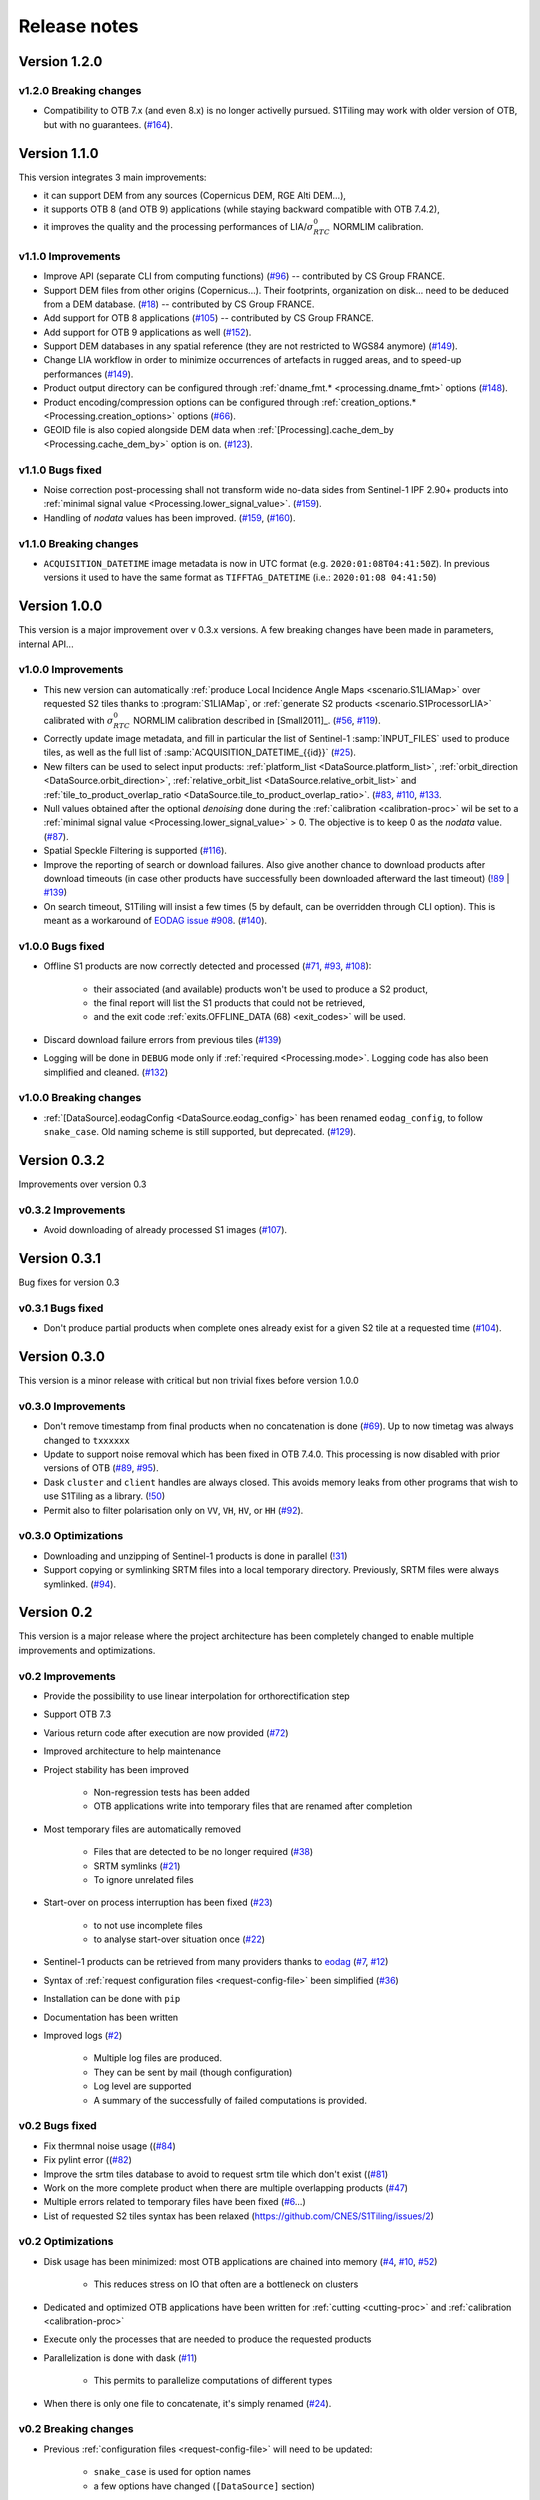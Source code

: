 .. _release_notes:

Release notes
=============

Version 1.2.0
-------------

v1.2.0 Breaking changes
+++++++++++++++++++++++

- Compatibility to OTB 7.x (and even 8.x) is no longer activelly pursued.
  S1Tiling may work with older version of OTB, but with no guarantees.
  (`#164 <https://gitlab.orfeo-toolbox.org/s1-tiling/s1tiling/-/issues/164>`_).


Version 1.1.0
-------------

This version integrates 3 main improvements:

- it can support DEM from any sources (Copernicus DEM, RGE Alti DEM...),
- it supports OTB 8 (and OTB 9) applications (while staying backward compatible
  with OTB 7.4.2),
- it improves the quality and the processing performances of
  LIA/:math:`σ^0_{RTC}` NORMLIM calibration.

v1.1.0 Improvements
+++++++++++++++++++

- Improve API (separate CLI from computing functions)
  (`#96 <https://gitlab.orfeo-toolbox.org/s1-tiling/s1tiling/-/issues/96>`_) --
  contributed by CS Group FRANCE.
- Support DEM files from other origins (Copernicus...). Their footprints,
  organization on disk... need to be deduced from a DEM database.
  (`#18 <https://gitlab.orfeo-toolbox.org/s1-tiling/s1tiling/-/issues/18>`_) --
  contributed by CS Group FRANCE.
- Add support for OTB 8 applications
  (`#105 <https://gitlab.orfeo-toolbox.org/s1-tiling/s1tiling/-/issues/105>`_)
  -- contributed by CS Group FRANCE.
- Add support for OTB 9 applications as well
  (`#152 <https://gitlab.orfeo-toolbox.org/s1-tiling/s1tiling/-/issues/152>`_).
- Support DEM databases in any spatial reference (they are not restricted to
  WGS84 anymore)
  (`#149 <https://gitlab.orfeo-toolbox.org/s1-tiling/s1tiling/-/issues/149>`_).
- Change LIA workflow in order to minimize occurrences of artefacts in rugged
  areas, and to speed-up performances
  (`#149 <https://gitlab.orfeo-toolbox.org/s1-tiling/s1tiling/-/issues/149>`_).
- Product output directory can be configured through :ref:`dname_fmt.*
  <processing.dname_fmt>` options
  (`#148 <https://gitlab.orfeo-toolbox.org/s1-tiling/s1tiling/-/issues/148>`_).
- Product encoding/compression options can be configured through
  :ref:`creation_options.* <Processing.creation_options>` options
  (`#66 <https://gitlab.orfeo-toolbox.org/s1-tiling/s1tiling/-/issues/66>`_).
- GEOID file is also copied alongside DEM data when :ref:`[Processing].cache_dem_by
  <Processing.cache_dem_by>` option is on.
  (`#123 <https://gitlab.orfeo-toolbox.org/s1-tiling/s1tiling/-/issues/123>`_).

v1.1.0 Bugs fixed
+++++++++++++++++

- Noise correction post-processing shall not transform wide no-data sides from
  Sentinel-1 IPF 2.90+ products into :ref:`minimal signal value
  <Processing.lower_signal_value>`.
  (`#159 <https://gitlab.orfeo-toolbox.org/s1-tiling/s1tiling/-/issues/159>`_).

- Handling of `nodata` values has been improved.
  (`#159 <https://gitlab.orfeo-toolbox.org/s1-tiling/s1tiling/-/issues/159>`_,
  (`#160 <https://gitlab.orfeo-toolbox.org/s1-tiling/s1tiling/-/issues/160>`_).


v1.1.0 Breaking changes
+++++++++++++++++++++++

- ``ACQUISITION_DATETIME`` image metadata is now in UTC format (e.g.
  ``2020:01:08T04:41:50Z``). In previous versions it used to have the same
  format as ``TIFFTAG_DATETIME`` (i.e.: ``2020:01:08 04:41:50``)


Version 1.0.0
-------------

This version is a major improvement over v 0.3.x versions. A few breaking
changes have been made in parameters, internal API...

v1.0.0 Improvements
+++++++++++++++++++

- This new version can automatically :ref:`produce Local Incidence Angle Maps
  <scenario.S1LIAMap>` over requested S2 tiles thanks to :program:`S1LIAMap`,
  or :ref:`generate S2 products <scenario.S1ProcessorLIA>` calibrated with
  :math:`σ^0_{RTC}` NORMLIM calibration described in [Small2011]_.
  (`#56 <https://gitlab.orfeo-toolbox.org/s1-tiling/s1tiling/-/issues/56>`_,
  `#119 <https://gitlab.orfeo-toolbox.org/s1-tiling/s1tiling/-/issues/119>`_).

- Correctly update image metadata, and fill in particular the list of
  Sentinel-1 :samp:`INPUT_FILES` used to produce tiles, as well as the full
  list of :samp:`ACQUISITION_DATETIME_{{id}}`
  (`#25 <https://gitlab.orfeo-toolbox.org/s1-tiling/s1tiling/-/issues/25>`_).

- New filters can be used to select input products: :ref:`platform_list
  <DataSource.platform_list>`, :ref:`orbit_direction
  <DataSource.orbit_direction>`, :ref:`relative_orbit_list
  <DataSource.relative_orbit_list>` and :ref:`tile_to_product_overlap_ratio
  <DataSource.tile_to_product_overlap_ratio>`.
  (`#83 <https://gitlab.orfeo-toolbox.org/s1-tiling/s1tiling/-/issues/83>`_,
  `#110 <https://gitlab.orfeo-toolbox.org/s1-tiling/s1tiling/-/issues/110>`_,
  `#133 <https://gitlab.orfeo-toolbox.org/s1-tiling/s1tiling/-/issues/133>`_.

- Null values obtained after the optional *denoising* done during the
  :ref:`calibration <calibration-proc>` wil be set to a :ref:`minimal signal
  value <Processing.lower_signal_value>` > 0. The objective is to keep 0 as the
  *nodata* value.
  (`#87 <https://gitlab.orfeo-toolbox.org/s1-tiling/s1tiling/-/issues/87>`_).

- Spatial Speckle Filtering is supported
  (`#116 <https://gitlab.orfeo-toolbox.org/s1-tiling/s1tiling/-/issues/116>`_).

- Improve the reporting of search or download failures. Also give another
  chance to download products after download timeouts (in case other products
  have successfully been downloaded afterward the last timeout)
  (`!89 <https://gitlab.orfeo-toolbox.org/s1-tiling/s1tiling/-/merge_requests/89>`_
  | `#139 <https://gitlab.orfeo-toolbox.org/s1-tiling/s1tiling/-/issues/139>`_)

- On search timeout, S1Tiling will insist a few times (5 by default, can be
  overridden through CLI option). This is meant as a workaround of `EODAG issue
  #908 <https://github.com/CS-SI/eodag/issues/908>`_.
  (`#140 <https://gitlab.orfeo-toolbox.org/s1-tiling/s1tiling/-/issues/140>`_).

v1.0.0 Bugs fixed
+++++++++++++++++

- Offline S1 products are now correctly detected and processed
  (`#71 <https://gitlab.orfeo-toolbox.org/s1-tiling/s1tiling/-/issues/71>`_,
  `#93 <https://gitlab.orfeo-toolbox.org/s1-tiling/s1tiling/-/issues/93>`_,
  `#108 <https://gitlab.orfeo-toolbox.org/s1-tiling/s1tiling/-/issues/108>`_):

    - their associated (and available) products won't be used to produce a S2
      product,
    - the final report will list the S1 products that could not be retrieved,
    - and the exit code :ref:`exits.OFFLINE_DATA (68) <exit_codes>` will be
      used.

- Discard download failure errors from previous tiles
  (`#139 <https://gitlab.orfeo-toolbox.org/s1-tiling/s1tiling/-/issues/139>`_)

- Logging will be done in ``DEBUG`` mode only if :ref:`required
  <Processing.mode>`. Logging code has also been simplified and cleaned.
  (`#132 <https://gitlab.orfeo-toolbox.org/s1-tiling/s1tiling/-/issues/132>`_)

v1.0.0 Breaking changes
+++++++++++++++++++++++

- :ref:`[DataSource].eodagConfig <DataSource.eodag_config>` has been renamed
  ``eodag_config``, to follow ``snake_case``. Old naming scheme is still
  supported, but deprecated.
  (`#129 <https://gitlab.orfeo-toolbox.org/s1-tiling/s1tiling/-/issues/129>`_).

Version 0.3.2
-------------

Improvements over version 0.3

v0.3.2 Improvements
+++++++++++++++++++

- Avoid downloading of already processed S1 images
  (`#107 <https://gitlab.orfeo-toolbox.org/s1-tiling/s1tiling/-/issues/107>`_).

Version 0.3.1
-------------

Bug fixes for version 0.3

v0.3.1 Bugs fixed
+++++++++++++++++

- Don't produce partial products when complete ones already exist for a given
  S2 tile at a requested time
  (`#104 <https://gitlab.orfeo-toolbox.org/s1-tiling/s1tiling/-/issues/104>`_).

Version 0.3.0
-------------

This version is a minor release with critical but non trivial fixes before
version 1.0.0

v0.3.0 Improvements
+++++++++++++++++++

- Don't remove timestamp from final products when no concatenation is done
  (`#69 <https://gitlab.orfeo-toolbox.org/s1-tiling/s1tiling/-/issues/69>`_).
  Up to now timetag was always changed to ``txxxxxx``
- Update to support noise removal which has been fixed in OTB 7.4.0. This
  processing is now disabled with prior versions of OTB
  (`#89 <https://gitlab.orfeo-toolbox.org/s1-tiling/s1tiling/-/issues/89>`_,
  `#95 <https://gitlab.orfeo-toolbox.org/s1-tiling/s1tiling/-/issues/95>`_).
- Dask ``cluster`` and ``client`` handles are always closed. This avoids memory
  leaks from other programs that wish to use S1Tiling as a library.
  (`!50 <https://gitlab.orfeo-toolbox.org/s1-tiling/s1tiling/-/merge_requests/50>`_)
- Permit also to filter polarisation only on ``VV``, ``VH``, ``HV``, or ``HH``
  (`#92 <https://gitlab.orfeo-toolbox.org/s1-tiling/s1tiling/-/issues/92>`_).

v0.3.0 Optimizations
++++++++++++++++++++

- Downloading and unzipping of Sentinel-1 products is done in parallel
  (`!31 <https://gitlab.orfeo-toolbox.org/s1-tiling/s1tiling/-/merge_requests/31>`_)

- Support copying or symlinking SRTM files into a local temporary directory.
  Previously, SRTM files were always symlinked.
  (`#94 <https://gitlab.orfeo-toolbox.org/s1-tiling/s1tiling/-/issues/94>`_).


Version 0.2
-----------

This version is a major release where the project architecture has been
completely changed to enable multiple improvements and optimizations.

v0.2 Improvements
+++++++++++++++++

- Provide the possibility to use linear interpolation for orthorectification step
- Support OTB 7.3
- Various return code after execution are now provided (`#72 <https://gitlab.orfeo-toolbox.org/s1-tiling/s1tiling/-/issues/72>`_)
- Improved architecture to help maintenance
- Project stability has been improved

    - Non-regression tests has been added
    - OTB applications write into temporary files that are renamed after
      completion

- Most temporary files are automatically removed

    - Files that are detected to be no longer required
      (`#38 <https://gitlab.orfeo-toolbox.org/s1-tiling/s1tiling/-/issues/38>`_)
    - SRTM symlinks
      (`#21 <https://gitlab.orfeo-toolbox.org/s1-tiling/s1tiling/-/issues/21>`_)
    - To ignore unrelated files

- Start-over on process interruption has been fixed
  (`#23 <https://gitlab.orfeo-toolbox.org/s1-tiling/s1tiling/-/issues/23>`_)

    - to not use incomplete files
    - to analyse start-over situation once
      (`#22 <https://gitlab.orfeo-toolbox.org/s1-tiling/s1tiling/-/issues/22>`_)

- Sentinel-1 products can be retrieved from many providers thanks to
  `eodag <https://github.com/CS-SI/eodag>`_
  (`#7 <https://gitlab.orfeo-toolbox.org/s1-tiling/s1tiling/-/issues/7>`_,
  `#12 <https://gitlab.orfeo-toolbox.org/s1-tiling/s1tiling/-/issues/12>`_)
- Syntax of :ref:`request configuration files <request-config-file>` been
  simplified
  (`#36 <https://gitlab.orfeo-toolbox.org/s1-tiling/s1tiling/-/issues/36>`_)
- Installation can be done with ``pip``
- Documentation has been written
- Improved logs
  (`#2 <https://gitlab.orfeo-toolbox.org/s1-tiling/s1tiling/-/issues/2>`_)

    - Multiple log files are produced.
    - They can be sent by mail (though configuration)
    - Log level are supported
    - A summary of the successfully of failed computations is provided.

v0.2 Bugs fixed
+++++++++++++++

- Fix thermnal noise usage ((`#84 <https://gitlab.orfeo-toolbox.org/s1-tiling/s1tiling/-/issues/84>`_)
- Fix pylint error ((`#82 <https://gitlab.orfeo-toolbox.org/s1-tiling/s1tiling/-/issues/82>`_)
- Improve the srtm tiles database to avoid to request srtm tile which don't exist ((`#81 <https://gitlab.orfeo-toolbox.org/s1-tiling/s1tiling/-/issues/81>`_)
- Work on the more complete product when there are multiple overlapping
  products (`#47
  <https://gitlab.orfeo-toolbox.org/s1-tiling/s1tiling/-/issues/47>`_)
- Multiple errors related to temporary files have been fixed
  (`#6 <https://gitlab.orfeo-toolbox.org/s1-tiling/s1tiling/-/issues/6>`_...)
- List of requested S2 tiles syntax has been relaxed
  (https://github.com/CNES/S1Tiling/issues/2)

v0.2 Optimizations
++++++++++++++++++

- Disk usage has been minimized: most OTB applications are chained into memory
  (`#4 <https://gitlab.orfeo-toolbox.org/s1-tiling/s1tiling/-/issues/4>`_,
  `#10 <https://gitlab.orfeo-toolbox.org/s1-tiling/s1tiling/-/issues/10>`_,
  `#52 <https://gitlab.orfeo-toolbox.org/s1-tiling/s1tiling/-/issues/10>`_)

    - This reduces stress on IO that often are a bottleneck on clusters

- Dedicated and optimized OTB applications have been written for :ref:`cutting
  <cutting-proc>`  and :ref:`calibration <calibration-proc>`
- Execute only the processes that are needed to produce the requested products
- Parallelization is done with dask
  (`#11 <https://gitlab.orfeo-toolbox.org/s1-tiling/s1tiling/-/issues/11>`_)

    - This permits to parallelize computations of different types

- When there is only one file to concatenate, it's simply renamed
  (`#24 <https://gitlab.orfeo-toolbox.org/s1-tiling/s1tiling/-/issues/24>`_).

v0.2 Breaking changes
+++++++++++++++++++++

- Previous :ref:`configuration files <request-config-file>` will need to be
  updated:

    - ``snake_case`` is used for option names
    - a few options have changed (``[DataSource]`` section)

- No script is provided yet to run S1Tiling on several nodes

- Multitemporal speckle filtering has been removed from S1Tiling processing. Users have to apply their own speckle filtering, according their needs (for example with OTB applications OTBDespeckle or with remote modules OTBMultitempFilterOutcore and OTBMultitempFilterFiltering)

- The config key `srtm_shapefile` is no more available to users.
